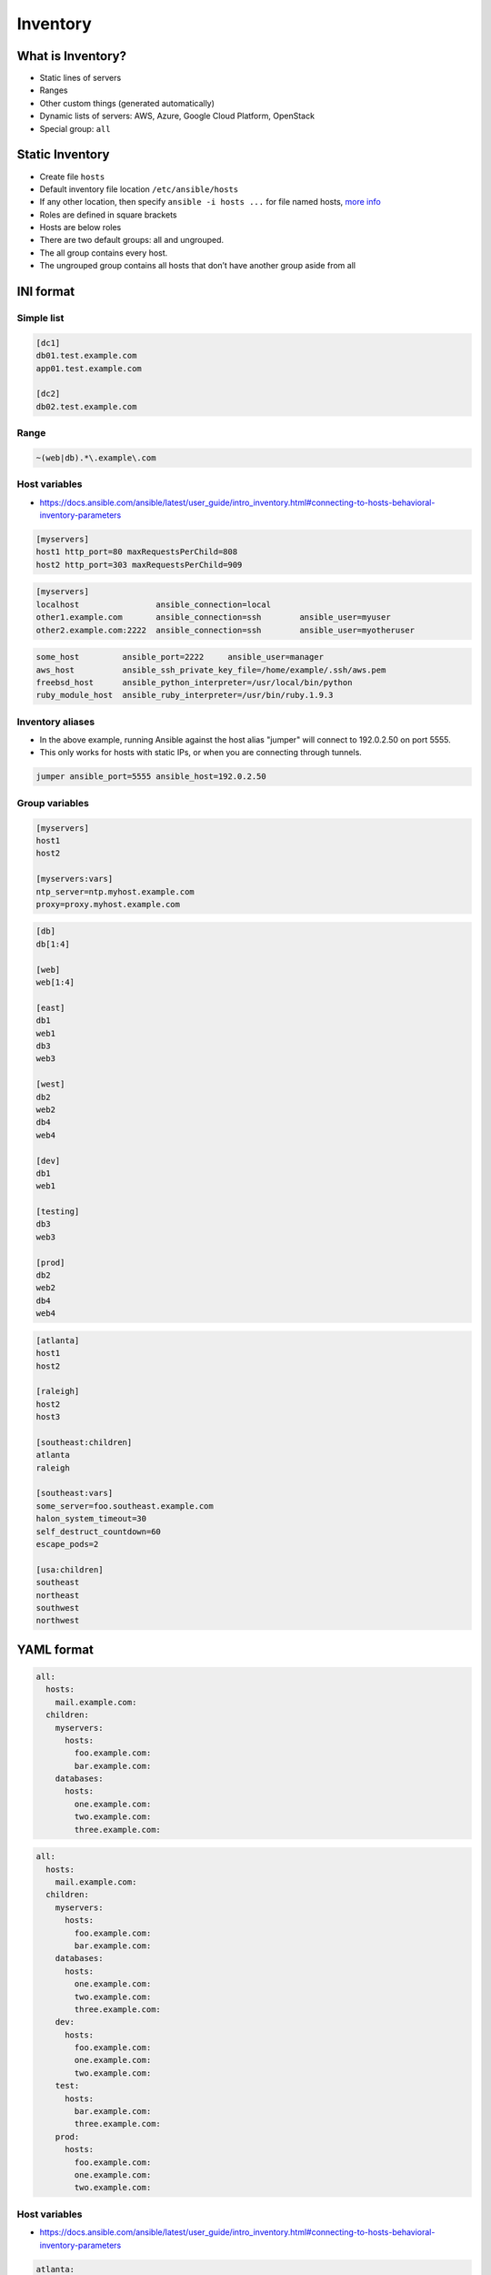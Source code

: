 *********
Inventory
*********


What is Inventory?
==================
* Static lines of servers
* Ranges
* Other custom things (generated automatically)
* Dynamic lists of servers: AWS, Azure, Google Cloud Platform, OpenStack
* Special group: ``all``


Static Inventory
================
* Create file ``hosts``
* Default inventory file location ``/etc/ansible/hosts``
* If any other location, then specify ``ansible -i hosts ...`` for file named hosts, `more info <https://docs.ansible.com/ansible/latest/user_guide/intro_inventory.html>`_
* Roles are defined in square brackets
* Hosts are below roles
* There are two default groups: all and ungrouped.
* The all group contains every host.
* The ungrouped group contains all hosts that don’t have another group aside from all


INI format
==========

Simple list
-----------
.. code-block:: ini
    :caption: ``cat hosts``

    [myhost]
    127.0.0.1

.. code-block:: ini
    :caption: ``cat hosts``

    [dbservers]
    db01.staging.example.com
    db02.staging.example.com

    [appservers]
    app01.staging.example.com
    app02.staging.example.com
    app03.staging.example.com

.. code-block:: ini

    [dc1]
    db01.test.example.com
    app01.test.example.com

    [dc2]
    db02.test.example.com

Range
-----
.. code-block:: ini
    :caption: Range

    [myservers]
    www[01:50].example.com

    [databases]
    db-[a:f].example.com

.. code-block:: ini

    ~(web|db).*\.example\.com

Host variables
--------------
* https://docs.ansible.com/ansible/latest/user_guide/intro_inventory.html#connecting-to-hosts-behavioral-inventory-parameters

.. code-block:: ini

    [myservers]
    host1 http_port=80 maxRequestsPerChild=808
    host2 http_port=303 maxRequestsPerChild=909

.. code-block:: ini

    [myservers]
    localhost                ansible_connection=local
    other1.example.com       ansible_connection=ssh        ansible_user=myuser
    other2.example.com:2222  ansible_connection=ssh        ansible_user=myotheruser

.. code-block:: ini

    some_host         ansible_port=2222     ansible_user=manager
    aws_host          ansible_ssh_private_key_file=/home/example/.ssh/aws.pem
    freebsd_host      ansible_python_interpreter=/usr/local/bin/python
    ruby_module_host  ansible_ruby_interpreter=/usr/bin/ruby.1.9.3

Inventory aliases
-----------------
* In the above example, running Ansible against the host alias "jumper" will connect to 192.0.2.50 on port 5555.
* This only works for hosts with static IPs, or when you are connecting through tunnels.

.. code-block:: ini

    jumper ansible_port=5555 ansible_host=192.0.2.50

Group variables
---------------
.. code-block:: ini

    [myservers]
    host1
    host2

    [myservers:vars]
    ntp_server=ntp.myhost.example.com
    proxy=proxy.myhost.example.com

.. code-block:: ini

    [db]
    db[1:4]

    [web]
    web[1:4]

    [east]
    db1
    web1
    db3
    web3

    [west]
    db2
    web2
    db4
    web4

    [dev]
    db1
    web1

    [testing]
    db3
    web3

    [prod]
    db2
    web2
    db4
    web4

.. code-block:: ini

    [atlanta]
    host1
    host2

    [raleigh]
    host2
    host3

    [southeast:children]
    atlanta
    raleigh

    [southeast:vars]
    some_server=foo.southeast.example.com
    halon_system_timeout=30
    self_destruct_countdown=60
    escape_pods=2

    [usa:children]
    southeast
    northeast
    southwest
    northwest


YAML format
===========
.. code-block:: yaml

    all:
      hosts:
        mail.example.com:
      children:
        myservers:
          hosts:
            foo.example.com:
            bar.example.com:
        databases:
          hosts:
            one.example.com:
            two.example.com:
            three.example.com:

.. code-block:: yaml

    all:
      hosts:
        mail.example.com:
      children:
        myservers:
          hosts:
            foo.example.com:
            bar.example.com:
        databases:
          hosts:
            one.example.com:
            two.example.com:
            three.example.com:
        dev:
          hosts:
            foo.example.com:
            one.example.com:
            two.example.com:
        test:
          hosts:
            bar.example.com:
            three.example.com:
        prod:
          hosts:
            foo.example.com:
            one.example.com:
            two.example.com:

Host variables
--------------
* https://docs.ansible.com/ansible/latest/user_guide/intro_inventory.html#connecting-to-hosts-behavioral-inventory-parameters

.. code-block:: yaml

    atlanta:
      host1:
        http_port: 80
        maxRequestsPerChild: 808
      host2:
        http_port: 303
        maxRequestsPerChild: 909

Inventory aliases
-----------------
* In the above example, running Ansible against the host alias “jumper” will connect to 192.0.2.50 on port 5555.
* This only works for hosts with static IPs, or when you are connecting through tunnels.

.. code-block:: yaml

    ...
      hosts:
        jumper:
          ansible_port: 5555
          ansible_host: 192.0.2.50

Group variables
---------------
.. code-block:: yaml

    myservers:
      hosts:
        host1:
        host2:
      vars:
        ntp_server: ntp.myhost.example.com
        proxy: proxy.myhost.example.com


Files
=====
* You can store variables in the main inventory file
* Storing separate host and group variables files may help you organize your variable values more easily
* Host and group variable files must use YAML syntax
* Valid file extensions include ``.yml``, ``.yaml``, ``.json``, or no file extension.
* Ansible loads host and group variable files by searching paths relative to the inventory file or the playbook file
* If your inventory file at ``/etc/ansible/hosts`` contains a host named ‘foosball’ that belongs to two groups, ``raleigh`` and ``webservers``, that host will use variables in YAML files at the following locations:

.. code-block:: text
    :caption: Filenames can optionally end in ``.yml``, ``.yaml``, or ``.json``

    /etc/ansible/group_vars/raleigh
    /etc/ansible/group_vars/webservers
    /etc/ansible/host_vars/foosball

.. code-block:: yaml

    ntp_server: acme.example.org
    database_server: storage.example.org

* You can also add ``group_vars/`` and ``host_vars/`` directories to your playbook directory
* The ``ansible-playbook`` command looks for these directories in the current working directory by default
* Other Ansible commands (for example, ``ansible``, ``ansible-console``, etc.) will only look for ``group_vars/`` and ``host_vars/`` in the inventory directory
* If you want other commands to load group and host variables from a playbook directory, you must provide the ``--playbook-dir`` option on the command line
* If you load inventory files from both the playbook directory and the inventory directory, variables in the playbook directory will override variables set in the inventory directory


Docker
======
.. code-block:: yaml

    - name: create jenkins container
      docker_container:
        docker_host: myserver.net:4243
        name: my_jenkins
        image: jenkins

    - name: add container to inventory
      add_host:
        name: my_jenkins
        ansible_connection: docker
        ansible_docker_extra_args: "--tlsverify --tlscacert=/path/to/ca.pem --tlscert=/path/to/client-cert.pem --tlskey=/path/to/client-key.pem -H=tcp://myserver.net:4243"
        ansible_user: jenkins
      changed_when: false

    - name: create directory for ssh keys
      delegate_to: my_jenkins
      file:
        path: "/var/jenkins_home/.ssh/jupiter"
        state: directory

Best Practices
==============
* Give inventory nodes *human-meaningful* names rather than IPs or DNS hostnames
* If you change inventory file frequently (one or two times a month) use dynamic inventory files
* If it's a static environment (new servers are added rarely) use static inventory
* Dynamic inventory files are quite easy
